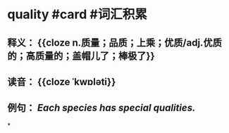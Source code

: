 * quality #card #词汇积累
:PROPERTIES:
:card-last-interval: 44.11
:card-repeats: 2
:card-ease-factor: 2.6
:card-next-schedule: 2022-09-17T02:44:47.339Z
:card-last-reviewed: 2022-08-04T00:44:47.340Z
:card-last-score: 5
:END:
** 释义： {{cloze n.质量；品质；上乘；优质/adj.优质的；高质量的；盖帽儿了；棒极了}}
** 读音： {{cloze ˈkwɒləti}}
** 例句： /Each species has special *qualities*./
*